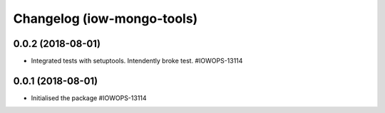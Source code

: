 Changelog (iow-mongo-tools)
===========================

0.0.2 (2018-08-01)
------------------

- Integrated tests with setuptools. Intendently broke test. #IOWOPS-13114

0.0.1 (2018-08-01)
------------------

- Initialised the package #IOWOPS-13114